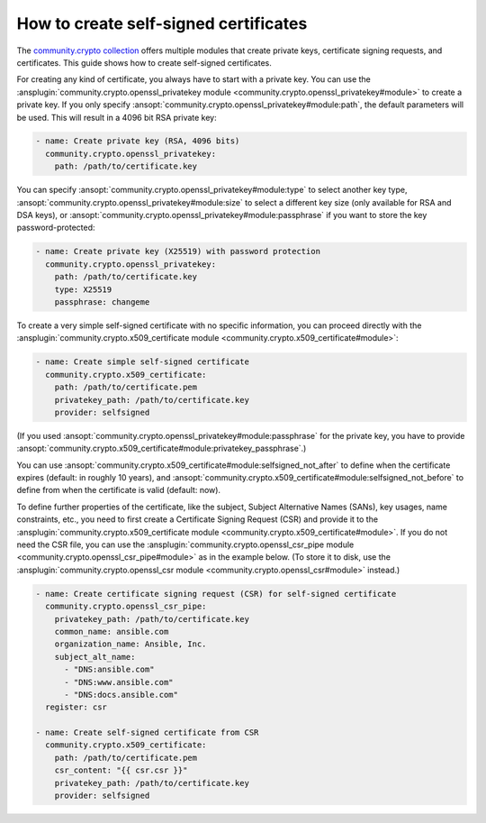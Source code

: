 ..
  Copyright (c) Ansible Project
  GNU General Public License v3.0+ (see LICENSES/GPL-3.0-or-later.txt or https://www.gnu.org/licenses/gpl-3.0.txt)
  SPDX-License-Identifier: GPL-3.0-or-later

.. _ansible_collections.community.crypto.docsite.guide_selfsigned:

How to create self-signed certificates
======================================

The `community.crypto collection <https://galaxy.ansible.com/ui/repo/published/community/crypto/>`_ offers multiple modules that create private keys, certificate signing requests, and certificates. This guide shows how to create self-signed certificates.

For creating any kind of certificate, you always have to start with a private key. You can use the :ansplugin:`community.crypto.openssl_privatekey module <community.crypto.openssl_privatekey#module>` to create a private key. If you only specify :ansopt:`community.crypto.openssl_privatekey#module:path`, the default parameters will be used. This will result in a 4096 bit RSA private key:

.. code-block:: yaml+jinja

    - name: Create private key (RSA, 4096 bits)
      community.crypto.openssl_privatekey:
        path: /path/to/certificate.key

You can specify :ansopt:`community.crypto.openssl_privatekey#module:type` to select another key type, :ansopt:`community.crypto.openssl_privatekey#module:size` to select a different key size (only available for RSA and DSA keys), or :ansopt:`community.crypto.openssl_privatekey#module:passphrase` if you want to store the key password-protected:

.. code-block:: yaml+jinja

    - name: Create private key (X25519) with password protection
      community.crypto.openssl_privatekey:
        path: /path/to/certificate.key
        type: X25519
        passphrase: changeme

To create a very simple self-signed certificate with no specific information, you can proceed directly with the :ansplugin:`community.crypto.x509_certificate module <community.crypto.x509_certificate#module>`:

.. code-block:: yaml+jinja

    - name: Create simple self-signed certificate
      community.crypto.x509_certificate:
        path: /path/to/certificate.pem
        privatekey_path: /path/to/certificate.key
        provider: selfsigned

(If you used :ansopt:`community.crypto.openssl_privatekey#module:passphrase` for the private key, you have to provide :ansopt:`community.crypto.x509_certificate#module:privatekey_passphrase`.)

You can use :ansopt:`community.crypto.x509_certificate#module:selfsigned_not_after` to define when the certificate expires (default: in roughly 10 years), and :ansopt:`community.crypto.x509_certificate#module:selfsigned_not_before` to define from when the certificate is valid (default: now).

To define further properties of the certificate, like the subject, Subject Alternative Names (SANs), key usages, name constraints, etc., you need to first create a Certificate Signing Request (CSR) and provide it to the :ansplugin:`community.crypto.x509_certificate module <community.crypto.x509_certificate#module>`. If you do not need the CSR file, you can use the :ansplugin:`community.crypto.openssl_csr_pipe module <community.crypto.openssl_csr_pipe#module>` as in the example below. (To store it to disk, use the :ansplugin:`community.crypto.openssl_csr module <community.crypto.openssl_csr#module>` instead.)

.. code-block:: yaml+jinja

    - name: Create certificate signing request (CSR) for self-signed certificate
      community.crypto.openssl_csr_pipe:
        privatekey_path: /path/to/certificate.key
        common_name: ansible.com
        organization_name: Ansible, Inc.
        subject_alt_name:
          - "DNS:ansible.com"
          - "DNS:www.ansible.com"
          - "DNS:docs.ansible.com"
      register: csr

    - name: Create self-signed certificate from CSR
      community.crypto.x509_certificate:
        path: /path/to/certificate.pem
        csr_content: "{{ csr.csr }}"
        privatekey_path: /path/to/certificate.key
        provider: selfsigned
